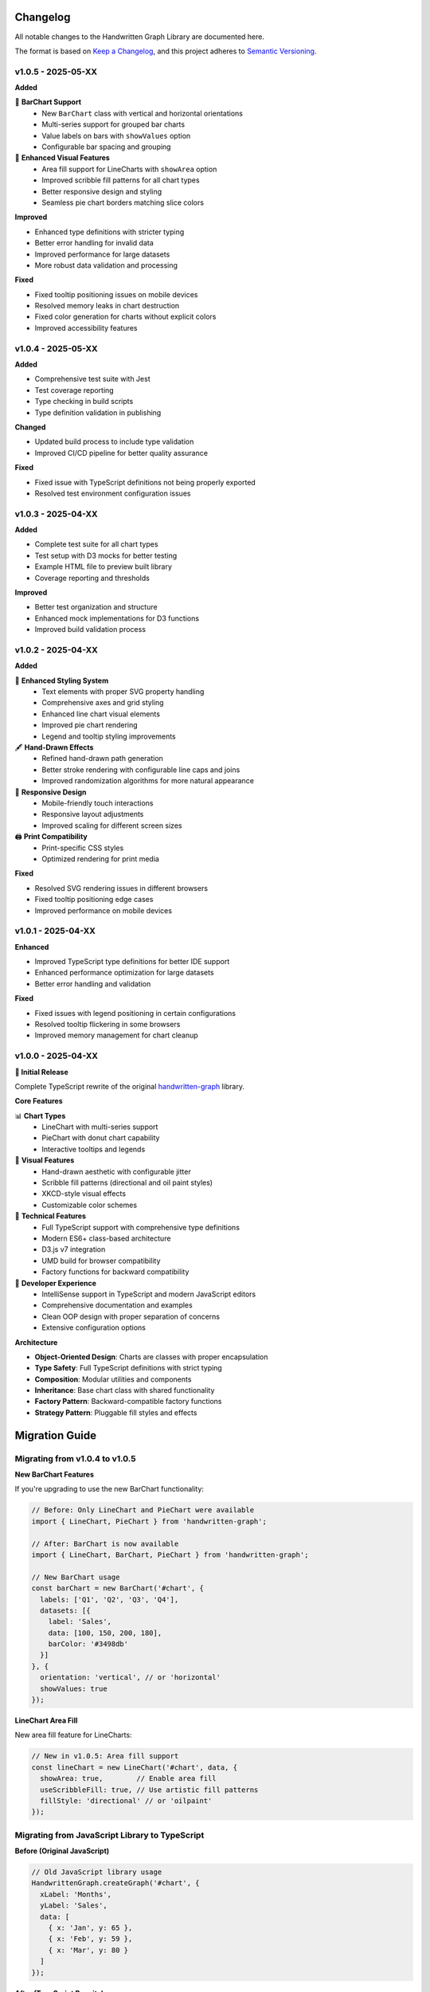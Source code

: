 Changelog
=========

All notable changes to the Handwritten Graph Library are documented here.

The format is based on `Keep a Changelog <https://keepachangelog.com/en/1.0.0/>`_,
and this project adheres to `Semantic Versioning <https://semver.org/spec/v2.0.0.html>`_.

v1.0.5 - 2025-05-XX
--------------------

**Added**

🎯 **BarChart Support**
   - New ``BarChart`` class with vertical and horizontal orientations
   - Multi-series support for grouped bar charts
   - Value labels on bars with ``showValues`` option
   - Configurable bar spacing and grouping

🎨 **Enhanced Visual Features**
   - Area fill support for LineCharts with ``showArea`` option
   - Improved scribble fill patterns for all chart types
   - Better responsive design and styling
   - Seamless pie chart borders matching slice colors

**Improved**

- Enhanced type definitions with stricter typing
- Better error handling for invalid data
- Improved performance for large datasets
- More robust data validation and processing

**Fixed**

- Fixed tooltip positioning issues on mobile devices
- Resolved memory leaks in chart destruction
- Fixed color generation for charts without explicit colors
- Improved accessibility features

v1.0.4 - 2025-05-XX
--------------------

**Added**

- Comprehensive test suite with Jest
- Test coverage reporting
- Type checking in build scripts
- Type definition validation in publishing

**Changed**

- Updated build process to include type validation
- Improved CI/CD pipeline for better quality assurance

**Fixed**

- Fixed issue with TypeScript definitions not being properly exported
- Resolved test environment configuration issues

v1.0.3 - 2025-04-XX
--------------------

**Added**

- Complete test suite for all chart types
- Test setup with D3 mocks for better testing
- Example HTML file to preview built library
- Coverage reporting and thresholds

**Improved**

- Better test organization and structure
- Enhanced mock implementations for D3 functions
- Improved build validation process

v1.0.2 - 2025-04-XX
--------------------

**Added**

🎨 **Enhanced Styling System**
   - Text elements with proper SVG property handling
   - Comprehensive axes and grid styling
   - Enhanced line chart visual elements
   - Improved pie chart rendering
   - Legend and tooltip styling improvements

🖋️ **Hand-Drawn Effects**
   - Refined hand-drawn path generation
   - Better stroke rendering with configurable line caps and joins
   - Improved randomization algorithms for more natural appearance

📱 **Responsive Design**
   - Mobile-friendly touch interactions
   - Responsive layout adjustments
   - Improved scaling for different screen sizes

🖨️ **Print Compatibility**
   - Print-specific CSS styles
   - Optimized rendering for print media

**Fixed**

- Resolved SVG rendering issues in different browsers
- Fixed tooltip positioning edge cases
- Improved performance on mobile devices

v1.0.1 - 2025-04-XX
--------------------

**Enhanced**

- Improved TypeScript type definitions for better IDE support
- Enhanced performance optimization for large datasets
- Better error handling and validation

**Fixed**

- Fixed issues with legend positioning in certain configurations
- Resolved tooltip flickering in some browsers
- Improved memory management for chart cleanup

v1.0.0 - 2025-04-XX
--------------------

**🎉 Initial Release**

Complete TypeScript rewrite of the original `handwritten-graph <https://github.com/Lilanga/handwritten-graph>`_ library.

**Core Features**

📊 **Chart Types**
   - LineChart with multi-series support
   - PieChart with donut chart capability
   - Interactive tooltips and legends

🎨 **Visual Features**
   - Hand-drawn aesthetic with configurable jitter
   - Scribble fill patterns (directional and oil paint styles)
   - XKCD-style visual effects
   - Customizable color schemes

🔧 **Technical Features**
   - Full TypeScript support with comprehensive type definitions
   - Modern ES6+ class-based architecture
   - D3.js v7 integration
   - UMD build for browser compatibility
   - Factory functions for backward compatibility

🎯 **Developer Experience**
   - IntelliSense support in TypeScript and modern JavaScript editors
   - Comprehensive documentation and examples
   - Clean OOP design with proper separation of concerns
   - Extensive configuration options

**Architecture**

- **Object-Oriented Design**: Charts are classes with proper encapsulation
- **Type Safety**: Full TypeScript definitions with strict typing
- **Composition**: Modular utilities and components
- **Inheritance**: Base chart class with shared functionality
- **Factory Pattern**: Backward-compatible factory functions
- **Strategy Pattern**: Pluggable fill styles and effects

Migration Guide
===============

Migrating from v1.0.4 to v1.0.5
--------------------------------

**New BarChart Features**

If you're upgrading to use the new BarChart functionality:

.. code-block:: typescript

   // Before: Only LineChart and PieChart were available
   import { LineChart, PieChart } from 'handwritten-graph';

   // After: BarChart is now available
   import { LineChart, BarChart, PieChart } from 'handwritten-graph';

   // New BarChart usage
   const barChart = new BarChart('#chart', {
     labels: ['Q1', 'Q2', 'Q3', 'Q4'],
     datasets: [{
       label: 'Sales',
       data: [100, 150, 200, 180],
       barColor: '#3498db'
     }]
   }, {
     orientation: 'vertical', // or 'horizontal'
     showValues: true
   });

**LineChart Area Fill**

New area fill feature for LineCharts:

.. code-block:: typescript

   // New in v1.0.5: Area fill support
   const lineChart = new LineChart('#chart', data, {
     showArea: true,        // Enable area fill
     useScribbleFill: true, // Use artistic fill patterns
     fillStyle: 'directional' // or 'oilpaint'
   });

Migrating from JavaScript Library to TypeScript
------------------------------------------------

**Before (Original JavaScript)**

.. code-block:: javascript

   // Old JavaScript library usage
   HandwrittenGraph.createGraph('#chart', {
     xLabel: 'Months',
     yLabel: 'Sales',
     data: [
       { x: 'Jan', y: 65 },
       { x: 'Feb', y: 59 },
       { x: 'Mar', y: 80 }
     ]
   });

**After (TypeScript Rewrite)**

.. code-block:: typescript

   // New TypeScript library usage
   import { LineChart } from 'handwritten-graph';

   const chart = new LineChart('#chart', {
     labels: ['Jan', 'Feb', 'Mar'],
     datasets: [{
       label: 'Sales',
       data: [65, 59, 80],
       lineColor: '#3498db'
     }]
   });

**Key Changes**

1. **Data Structure**: Changed from array of {x, y} objects to separate labels and datasets arrays
2. **Import Style**: Now uses ES6 imports instead of global object
3. **Class-Based**: Charts are now instantiated as classes
4. **Configuration**: More structured configuration object
5. **TypeScript**: Full type safety and IntelliSense support

Breaking Changes
================

v1.0.0 Breaking Changes
-----------------------

**Data Format Changes**

.. code-block:: typescript

   // ❌ Old format (not supported)
   const oldData = [
     { x: 'Jan', y: 10 },
     { x: 'Feb', y: 20 }
   ];

   // ✅ New format
   const newData = {
     labels: ['Jan', 'Feb'],
     datasets: [{
       label: 'Series 1',
       data: [10, 20]
     }]
   };

**API Changes**

.. code-block:: typescript

   // ❌ Old API (not supported)
   HandwrittenGraph.createGraph('#chart', data, options);

   // ✅ New API
   const chart = new LineChart('#chart', data, options);

**Configuration Changes**

.. code-block:: typescript

   // ❌ Old configuration
   const oldOptions = {
     xLabel: 'Time',
     yLabel: 'Value',
     showDots: true,
     dotRadius: 5
   };

   // ✅ New configuration
   const newOptions = {
     pointRadius: 5,
     // Axis labels are automatically generated from data
     // or can be customized through margin and CSS
   };

Deprecation Notices
===================

**Factory Functions**

While factory functions are still supported for backward compatibility, the class-based approach is recommended:

.. code-block:: typescript

   // ⚠️ Deprecated (but still works)
   const cleanup = createGraph('#chart', data);

   // ✅ Recommended
   const chart = new LineChart('#chart', data);
   // ... later
   chart.destroy();

**Global Object Usage**

When using CDN, the global object approach is maintained but class usage is preferred:

.. code-block:: javascript

   // ⚠️ Still supported but consider using classes
   HandwrittenGraph.createGraph('#chart', data);

   // ✅ Preferred even with CDN
   new HandwrittenGraph.LineChart('#chart', data);

Upgrade Paths
=============

Minor Version Updates (1.0.x)
-----------------------------

Minor updates are backward compatible. Simply update your package:

.. code-block:: bash

   npm update handwritten-graph

Major Version Updates (Future)
------------------------------

For future major version updates, check this changelog for breaking changes and follow the migration guide.

Version Support Policy
======================

- **Current Version (1.0.5)**: Full support with new features and bug fixes
- **Previous Minor (1.0.4)**: Security fixes only
- **Older Versions**: Not supported - please upgrade

Browser Compatibility Timeline
==============================

.. list-table::
   :header-rows: 1

   * - Version
     - Chrome
     - Firefox
     - Safari
     - Edge
   * - 1.0.5
     - 90+
     - 88+
     - 14+
     - 90+
   * - 1.0.0-1.0.4
     - 85+
     - 85+
     - 13+
     - 85+

Node.js Support Timeline
========================

.. list-table::
   :header-rows: 1

   * - Version
     - Node.js
     - TypeScript
     - D3.js
   * - 1.0.5
     - 16.0.0+
     - 4.5+
     - 7.0.0+
   * - 1.0.0-1.0.4
     - 14.0.0+
     - 4.0+
     - 7.0.0+

Security Updates
================

No security vulnerabilities have been reported for this library. We follow responsible disclosure practices and will promptly address any security issues.

Contributing to Changelog
=========================

When contributing to the project, please:

1. **Add entries** to the "Unreleased" section at the top
2. **Follow the format**: Use the established categories (Added, Changed, Deprecated, Removed, Fixed, Security)
3. **Be descriptive**: Include enough detail for users to understand the impact
4. **Reference issues**: Link to relevant GitHub issues or pull requests

Example entry format:

.. code-block:: rst

   **Added**

   - New feature description with usage example (#123)

   **Fixed**

   - Bug fix description and impact (#456)

See Also
--------

- :doc:`installation` - Installation and setup guide
- `GitHub Releases <https://github.com/Lilanga/handwritten-graph-ts/releases>`_ - Full release notes